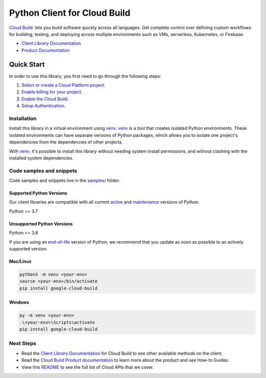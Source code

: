 Python Client for Cloud Build
=============================

|stable| |pypi| |versions|

`Cloud Build`_: lets you build software quickly across all languages. Get complete control over defining custom workflows for building, testing, and deploying across multiple environments such as VMs, serverless, Kubernetes, or Firebase.

- `Client Library Documentation`_
- `Product Documentation`_

.. |stable| image:: https://img.shields.io/badge/support-stable-gold.svg
   :target: https://github.com/googleapis/google-cloud-python/blob/main/README.rst#stability-levels
.. |pypi| image:: https://img.shields.io/pypi/v/google-cloud-build.svg
   :target: https://pypi.org/project/google-cloud-build/
.. |versions| image:: https://img.shields.io/pypi/pyversions/google-cloud-build.svg
   :target: https://pypi.org/project/google-cloud-build/
.. _Cloud Build: https://cloud.google.com/cloud-build/docs/
.. _Client Library Documentation: https://cloud.google.com/python/docs/reference/cloudbuild/latest/summary_overview
.. _Product Documentation:  https://cloud.google.com/cloud-build/docs/

Quick Start
-----------

In order to use this library, you first need to go through the following steps:

1. `Select or create a Cloud Platform project.`_
2. `Enable billing for your project.`_
3. `Enable the Cloud Build.`_
4. `Setup Authentication.`_

.. _Select or create a Cloud Platform project.: https://console.cloud.google.com/project
.. _Enable billing for your project.: https://cloud.google.com/billing/docs/how-to/modify-project#enable_billing_for_a_project
.. _Enable the Cloud Build.:  https://cloud.google.com/cloud-build/docs/
.. _Setup Authentication.: https://googleapis.dev/python/google-api-core/latest/auth.html

Installation
~~~~~~~~~~~~

Install this library in a virtual environment using `venv`_. `venv`_ is a tool that
creates isolated Python environments. These isolated environments can have separate
versions of Python packages, which allows you to isolate one project's dependencies
from the dependencies of other projects.

With `venv`_, it's possible to install this library without needing system
install permissions, and without clashing with the installed system
dependencies.

.. _`venv`: https://docs.python.org/3/library/venv.html


Code samples and snippets
~~~~~~~~~~~~~~~~~~~~~~~~~

Code samples and snippets live in the `samples/`_ folder.

.. _samples/: https://github.com/googleapis/google-cloud-python/tree/main/packages/google-cloud-build/samples


Supported Python Versions
^^^^^^^^^^^^^^^^^^^^^^^^^
Our client libraries are compatible with all current `active`_ and `maintenance`_ versions of
Python.

Python >= 3.7

.. _active: https://devguide.python.org/devcycle/#in-development-main-branch
.. _maintenance: https://devguide.python.org/devcycle/#maintenance-branches

Unsupported Python Versions
^^^^^^^^^^^^^^^^^^^^^^^^^^^
Python <= 3.6

If you are using an `end-of-life`_
version of Python, we recommend that you update as soon as possible to an actively supported version.

.. _end-of-life: https://devguide.python.org/devcycle/#end-of-life-branches

Mac/Linux
^^^^^^^^^

.. code-block:: console

    python3 -m venv <your-env>
    source <your-env>/bin/activate
    pip install google-cloud-build


Windows
^^^^^^^

.. code-block:: console

    py -m venv <your-env>
    .\<your-env>\Scripts\activate
    pip install google-cloud-build

Next Steps
~~~~~~~~~~

-  Read the `Client Library Documentation`_ for Cloud Build
   to see other available methods on the client.
-  Read the `Cloud Build Product documentation`_ to learn
   more about the product and see How-to Guides.
-  View this `README`_ to see the full list of Cloud
   APIs that we cover.

.. _Cloud Build Product documentation:  https://cloud.google.com/cloud-build/docs/
.. _README: https://github.com/googleapis/google-cloud-python/blob/main/README.rst
